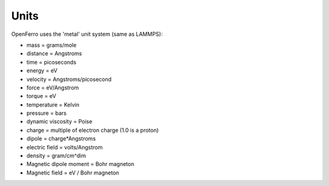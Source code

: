 Units
=====


OpenFerro uses the 'metal' unit system (same as LAMMPS):

* mass = grams/mole

* distance = Angstroms

* time = picoseconds

* energy = eV

* velocity = Angstroms/picosecond

* force = eV/Angstrom

* torque = eV

* temperature = Kelvin

* pressure = bars

* dynamic viscosity = Poise

* charge = multiple of electron charge (1.0 is a proton)

* dipole = charge*Angstroms

* electric field = volts/Angstrom

* density = gram/cm^dim

* Magnetic dipole moment = Bohr magneton

* Magnetic field = eV / Bohr magneton
